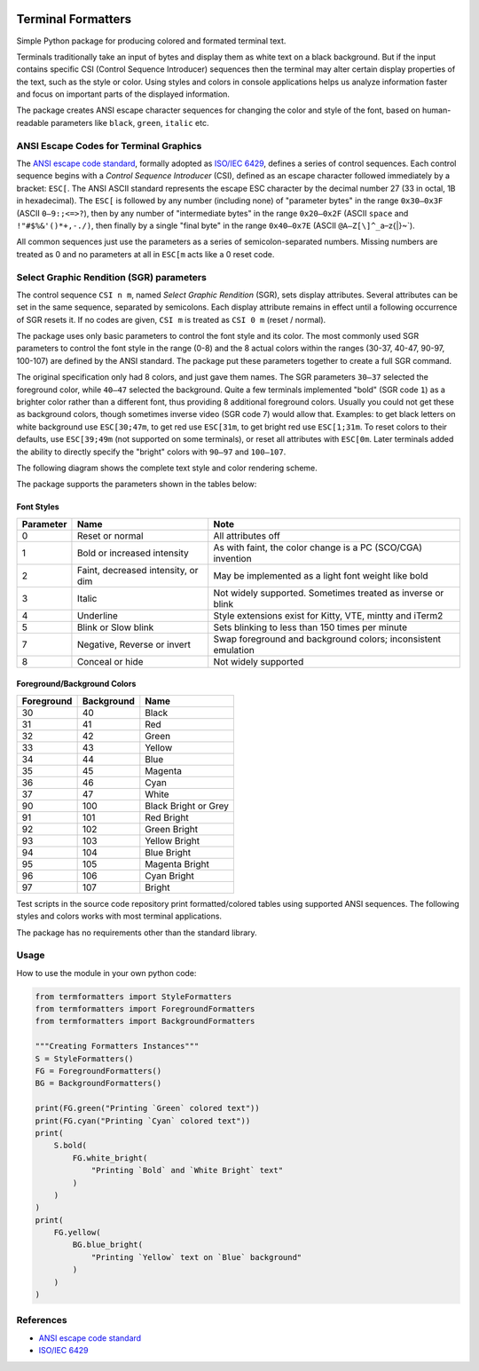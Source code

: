 |Python Version| |License MIT| |PyPI| |Test Package| |Black badge|

Terminal Formatters
===================

Simple Python package for producing colored and formated terminal text.

|colored-text-python|

Terminals traditionally take an input of bytes and display them as white
text on a black background. But if the input contains specific CSI
(Control Sequence Introducer) sequences then the terminal may alter
certain display properties of the text, such as the style or color.
Using styles and colors in console applications helps us analyze
information faster and focus on important parts of the displayed
information.

The package creates ANSI escape character sequences for changing the
color and style of the font, based on human-readable parameters like
``black``, ``green``, ``italic`` etc.

ANSI Escape Codes for Terminal Graphics
~~~~~~~~~~~~~~~~~~~~~~~~~~~~~~~~~~~~~~~

The `ANSI escape code
standard <https://en.wikipedia.org/wiki/ANSI_escape_code>`__, formally
adopted as `ISO/IEC
6429 <https://www.ecma-international.org/publications/standards/Ecma-048.htm>`__,
defines a series of control sequences. Each control sequence begins with
a *Control Sequence Introducer* (CSI), defined as an escape character
followed immediately by a bracket: ``ESC[``. The ANSI ASCII standard
represents the escape ESC character by the decimal number 27 (33 in
octal, 1B in hexadecimal). The ``ESC[`` is followed by any number
(including none) of "parameter bytes" in the range ``0x30–0x3F`` (ASCII
``0–9:;<=>?``), then by any number of "intermediate bytes" in the range
``0x20–0x2F`` (ASCII ``space`` and ``!"#$%&'()*+,-./)``, then finally by
a single "final byte" in the range ``0x40–0x7E`` (ASCII
``@A–Z[\]^_``\ a–z{|}~`).

All common sequences just use the parameters as a series of
semicolon-separated numbers. Missing numbers are treated as 0 and no
parameters at all in ``ESC[m`` acts like a 0 reset code.

Select Graphic Rendition (SGR) parameters
~~~~~~~~~~~~~~~~~~~~~~~~~~~~~~~~~~~~~~~~~

The control sequence ``CSI n m``, named *Select Graphic Rendition*
(SGR), sets display attributes. Several attributes can be set in the
same sequence, separated by semicolons. Each display attribute remains
in effect until a following occurrence of SGR resets it. If no codes are
given, ``CSI m`` is treated as ``CSI 0 m`` (reset / normal).

The package uses only basic parameters to control the font style and its
color. The most commonly used SGR parameters to control the font style
in the range (0-8) and the 8 actual colors within the ranges (30-37,
40-47, 90-97, 100-107) are defined by the ANSI standard. The package put
these parameters together to create a full SGR command.

The original specification only had 8 colors, and just gave them names.
The SGR parameters ``30–37`` selected the foreground color, while
``40–47`` selected the background. Quite a few terminals implemented
"bold" (SGR code ``1``) as a brighter color rather than a different
font, thus providing 8 additional foreground colors. Usually you could
not get these as background colors, though sometimes inverse video (SGR
code 7) would allow that. Examples: to get black letters on white
background use ``ESC[30;47m``, to get red use ``ESC[31m``, to get bright
red use ``ESC[1;31m``. To reset colors to their defaults, use
``ESC[39;49m`` (not supported on some terminals), or reset all
attributes with ``ESC[0m``. Later terminals added the ability to
directly specify the "bright" colors with ``90–97`` and ``100–107``.

The following diagram shows the complete text style and color rendering
scheme.

|how-to-print-colored-text-in-python|

The package supports the parameters shown in the tables below:

Font Styles
^^^^^^^^^^^

+-----------+---------------------------+---------------------------+
| Parameter | Name                      | Note                      |
+===========+===========================+===========================+
| 0         | Reset or normal           | All attributes off        |
+-----------+---------------------------+---------------------------+
| 1         | Bold or increased         | As with faint, the color  |
|           | intensity                 | change is a PC (SCO/CGA)  |
|           |                           | invention                 |
+-----------+---------------------------+---------------------------+
| 2         | Faint, decreased          | May be implemented as a   |
|           | intensity, or dim         | light font weight like    |
|           |                           | bold                      |
+-----------+---------------------------+---------------------------+
| 3         | Italic                    | Not widely supported.     |
|           |                           | Sometimes treated as      |
|           |                           | inverse or blink          |
+-----------+---------------------------+---------------------------+
| 4         | Underline                 | Style extensions exist    |
|           |                           | for Kitty, VTE, mintty    |
|           |                           | and iTerm2                |
+-----------+---------------------------+---------------------------+
| 5         | Blink or Slow blink       | Sets blinking to less     |
|           |                           | than 150 times per minute |
+-----------+---------------------------+---------------------------+
| 7         | Negative, Reverse or      | Swap foreground and       |
|           | invert                    | background colors;        |
|           |                           | inconsistent emulation    |
+-----------+---------------------------+---------------------------+
| 8         | Conceal or hide           | Not widely supported      |
+-----------+---------------------------+---------------------------+

Foreground/Background Colors
^^^^^^^^^^^^^^^^^^^^^^^^^^^^

========== ========== ====================
Foreground Background Name
========== ========== ====================
30         40         Black
31         41         Red
32         42         Green
33         43         Yellow
34         44         Blue
35         45         Magenta
36         46         Cyan
37         47         White
90         100        Black Bright or Grey
91         101        Red Bright
92         102        Green Bright
93         103        Yellow Bright
94         104        Blue Bright
95         105        Magenta Bright
96         106        Cyan Bright
97         107        Bright
========== ========== ====================

Test scripts in the source code repository print formatted/colored
tables using supported ANSI sequences. The following styles and colors
works with most terminal applications.

|colored-style--python|

|colored-text--python|

The package has no requirements other than the standard library.

Usage
~~~~~

How to use the module in your own python code:

.. code-block:: python

   from termformatters import StyleFormatters
   from termformatters import ForegroundFormatters
   from termformatters import BackgroundFormatters

   """Creating Formatters Instances"""
   S = StyleFormatters()
   FG = ForegroundFormatters()
   BG = BackgroundFormatters()

   print(FG.green("Printing `Green` colored text"))
   print(FG.cyan("Printing `Cyan` colored text"))
   print(
       S.bold(
           FG.white_bright(
               "Printing `Bold` and `White Bright` text"
           )
       )
   )
   print(
       FG.yellow(
           BG.blue_bright(
               "Printing `Yellow` text on `Blue` background"
           )
       )
   )

References
~~~~~~~~~~

-  `ANSI escape code
   standard <https://en.wikipedia.org/wiki/ANSI_escape_code>`__
-  `ISO/IEC
   6429 <https://www.ecma-international.org/publications/standards/Ecma-048.htm>`__

.. |colored-text-python| image:: https://user-images.githubusercontent.com/101603641/195454314-e0b5352f-3312-496a-a9aa-1f67ac370efc.jpg
.. |how-to-print-colored-text-in-python| image:: https://user-images.githubusercontent.com/101603641/195437212-1de20dbd-47ce-43fa-826f-e8f069813e3b.jpg
.. |colored-style--python| image:: https://user-images.githubusercontent.com/101603641/195454430-4856cf8d-3a71-4584-b462-cf56430c5d64.gif
.. |colored-text--python| image:: https://user-images.githubusercontent.com/101603641/195454450-625c2d22-0b2e-4db0-8016-7c4cafad6116.jpg
.. |Python Version| image:: https://img.shields.io/pypi/pyversions/termformatters
   :target: https://www.python.org/downloads/
.. |License MIT| image:: https://img.shields.io/github/license/amarienko/TerminalFormatters?color=yellow
   :target: https://opensource.org/licenses/MIT
.. |PyPI| image:: https://img.shields.io/pypi/v/termformatters
   :target: https://pypi.org/project/termformatters/
.. |Test Package| image:: https://github.com/amarienko/TerminalFormatters/actions/workflows/termformatters-main-lint-and-test.yaml/badge.svg?branch=main
   :target: https://github.com/amarienko/TerminalFormatters/actions/workflows/termformatters-main-lint-and-test.yaml
.. |Black badge| image:: https://img.shields.io/badge/code%20style-black-000000.svg
   :target: https://github.com/psf/black
